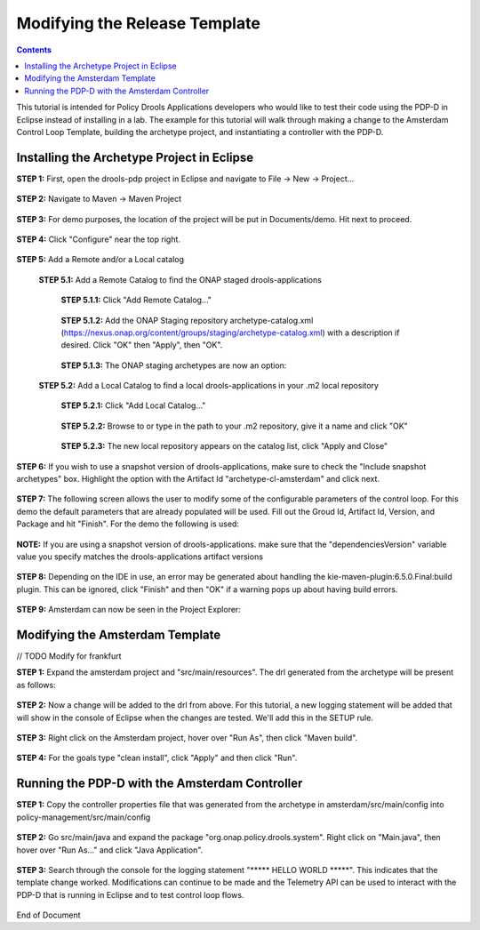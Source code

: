 
.. This work is licensed under a Creative Commons Attribution 4.0 International License.
.. http://creativecommons.org/licenses/by/4.0

******************************
Modifying the Release Template
******************************

.. contents::
    :depth: 3

This tutorial is intended for Policy Drools Applications developers who would like to test their code using the PDP-D in Eclipse instead of installing in a lab. The example for this tutorial will walk through making a change to the Amsterdam Control Loop Template, building the archetype project, and instantiating a controller with the PDP-D.

Installing the Archetype Project in Eclipse
^^^^^^^^^^^^^^^^^^^^^^^^^^^^^^^^^^^^^^^^^^^ 

**STEP 1:** First, open the drools-pdp project in Eclipse and navigate to File → New → Project...

    .. image:: mat_new_project.JPG

**STEP 2:** Navigate to Maven → Maven Project

    .. image:: mat_maven_project.JPG

**STEP 3:** For demo purposes, the location of the project will be put in Documents/demo. Hit next to proceed.

    .. image:: mat_project_location.JPG

**STEP 4:** Click  "Configure" near the top right.

    .. image:: mat_configure.JPG

**STEP 5:** Add a Remote and/or a Local catalog

   **STEP 5.1:** Add a Remote Catalog to find the ONAP staged drools-applications

      **STEP 5.1.1:** Click "Add Remote Catalog..."

          .. image:: mat_add_local_catalog.JPG

      **STEP 5.1.2:** Add the ONAP Staging repository archetype-catalog.xml (https://nexus.onap.org/content/groups/staging/archetype-catalog.xml) with a description if desired. Click "OK" then "Apply", then "OK".

          .. image:: mat_nexus_catalog.JPG

      **STEP 5.1.3:** The ONAP staging archetypes are now an option:

          .. image:: mat_archetypes.JPG

   **STEP 5.2:** Add a Local Catalog to find a local drools-applications in your .m2 local repository

      **STEP 5.2.1:** Click "Add Local Catalog..."

          .. image:: mat_add_local_catalog.JPG

      **STEP 5.2.2:** Browse to or type in the path to your .m2 repository, give it a name and click "OK"

          .. image:: mat_nexus_local_catalog.png

      **STEP 5.2.3:** The new local repository appears on the catalog list, click "Apply and Close"

          .. image:: mat_local_archetypes.png

**STEP 6:** If you wish to use a snapshot version of drools-applications, make sure to check the "Include snapshot archetypes" box. Highlight the option with the Artifact Id "archetype-cl-amsterdam" and click next. 

    .. image:: mat_select_archetypes.png

**STEP 7:** The following screen allows the user to modify some of the configurable parameters of the control loop. For this demo the default parameters that are already populated will be used. Fill out the Groud Id, Artifact Id, Version, and Package and hit "Finish". For the demo the following is used:

    .. image:: mat_archetype_params.JPG

**NOTE:** If you are using a snapshot version of drools-applications. make sure that the "dependenciesVersion" variable value you specify matches the drools-applications artifact versions

    .. image:: mat_archetype_checkparams.png


**STEP 8:** Depending on the IDE in use, an error may be generated about handling the kie-maven-plugin:6.5.0.Final:build plugin. This can be ignored, click "Finish" and then "OK" if a warning pops up about having build errors.

    .. image:: mat_error.JPG

**STEP 9:** Amsterdam can now be seen in the Project Explorer:

    .. image:: mat_amsterdam_project.JPG


Modifying the Amsterdam Template
^^^^^^^^^^^^^^^^^^^^^^^^^^^^^^^^

// TODO Modify for frankfurt 

**STEP 1:** Expand the amsterdam project and "src/main/resources". The drl generated from the archetype will be present as follows:

    .. image:: mat_amsterdam_drl.JPG

**STEP 2:** Now a change will be added to the drl from above. For this tutorial, a new logging statement will be added that will show in the console of Eclipse when the changes are tested. We'll add this in the SETUP rule.

    .. image:: mat_hello_world.JPG

**STEP 3:** Right click on the Amsterdam project, hover over "Run As", then click "Maven build".

    .. image:: mat_maven_build.JPG

**STEP 4:** For the goals type "clean install", click "Apply" and then click "Run".

    .. image:: mat_clean_install.JPG

    .. image:: mat_build_success.JPG

Running the PDP-D with the Amsterdam Controller
^^^^^^^^^^^^^^^^^^^^^^^^^^^^^^^^^^^^^^^^^^^^^^^ 

**STEP 1:** Copy the controller properties file that was generated from the archetype in amsterdam/src/main/config into policy-management/src/main/config

    .. image:: mat_amsterdam_controller.JPG

**STEP 2:** Go src/main/java and expand the package "org.onap.policy.drools.system". Right click on "Main.java", then hover over "Run As..." and click "Java Application".

    .. image:: mat_run_as.JPG

**STEP 3:** Search through the console for the logging statement "\***** HELLO WORLD \*****". This indicates that the template change worked. Modifications can continue to be made and the Telemetry API can be used to interact with the PDP-D that is running in Eclipse and to test control loop flows.

    .. image:: mat_console_output.JPG



End of Document


.. SSNote: Beijing release update. https://wiki.onap.org/display/DW/Modifying+the+Release+template
.. SSNote: Wiki page ref. https://wiki.onap.org/display/DW/Modifying+the+Amsterdam+release+template


